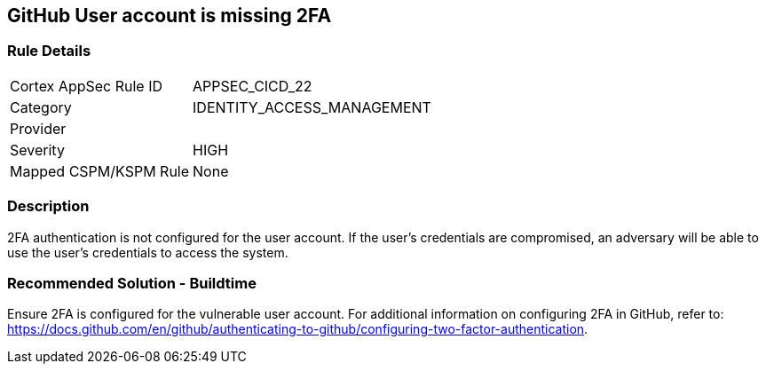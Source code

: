 == GitHub User account is missing 2FA

=== Rule Details

[cols="1,3"]
|===
|Cortex AppSec Rule ID |APPSEC_CICD_22
|Category |IDENTITY_ACCESS_MANAGEMENT
|Provider |
|Severity |HIGH
|Mapped CSPM/KSPM Rule |None
|===


=== Description 

2FA authentication is not configured for the user account. If the user's credentials are compromised, an adversary will be able to use the user’s credentials to access the system.

=== Recommended Solution - Buildtime

Ensure 2FA is configured for the vulnerable user account. For additional information on configuring 2FA in GitHub, refer to: https://docs.github.com/en/github/authenticating-to-github/configuring-two-factor-authentication. 

